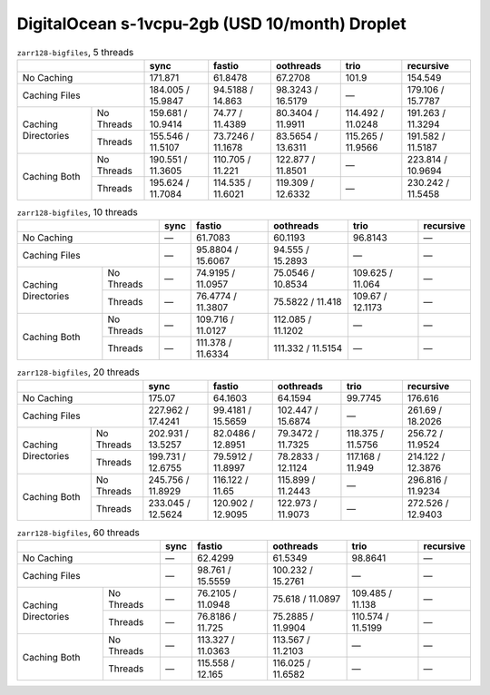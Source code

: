DigitalOcean s-1vcpu-2gb (USD 10/month) Droplet
===============================================

.. table:: ``zarr128-bigfiles``, 5 threads

    +----------------------------------+-------------------+-------------------+-------------------+-------------------+-------------------+
    |                                  | sync              | fastio            | oothreads         | trio              | recursive         |
    +==================================+===================+===================+===================+===================+===================+
    | No Caching                       | 171.871           | 61.8478           | 67.2708           |  101.9            | 154.549           |
    +----------------------------------+-------------------+-------------------+-------------------+-------------------+-------------------+
    | Caching Files                    | 184.005 / 15.9847 | 94.5188 / 14.863  | 98.3243 / 16.5179 | —                 | 179.106 / 15.7787 |
    +---------------------+------------+-------------------+-------------------+-------------------+-------------------+-------------------+
    | Caching Directories | No Threads | 159.681 / 10.9414 |  74.77 / 11.4389  | 80.3404 / 11.9911 | 114.492 / 11.0248 | 191.263 / 11.3294 |
    +                     +------------+-------------------+-------------------+-------------------+-------------------+-------------------+
    |                     | Threads    | 155.546 / 11.5107 | 73.7246 / 11.1678 | 83.5654 / 13.6311 | 115.265 / 11.9566 | 191.582 / 11.5187 |
    +---------------------+------------+-------------------+-------------------+-------------------+-------------------+-------------------+
    | Caching Both        | No Threads | 190.551 / 11.3605 | 110.705 / 11.221  | 122.877 / 11.8501 | —                 | 223.814 / 10.9694 |
    +                     +------------+-------------------+-------------------+-------------------+-------------------+-------------------+
    |                     | Threads    | 195.624 / 11.7084 | 114.535 / 11.6021 | 119.309 / 12.6332 | —                 | 230.242 / 11.5458 |
    +---------------------+------------+-------------------+-------------------+-------------------+-------------------+-------------------+

.. table:: ``zarr128-bigfiles``, 10 threads

    +----------------------------------+-------------------+-------------------+-------------------+-------------------+-------------------+
    |                                  | sync              | fastio            | oothreads         | trio              | recursive         |
    +==================================+===================+===================+===================+===================+===================+
    | No Caching                       | —                 | 61.7083           | 60.1193           | 96.8143           | —                 |
    +----------------------------------+-------------------+-------------------+-------------------+-------------------+-------------------+
    | Caching Files                    | —                 | 95.8804 / 15.6067 | 94.555 / 15.2893  | —                 | —                 |
    +---------------------+------------+-------------------+-------------------+-------------------+-------------------+-------------------+
    | Caching Directories | No Threads | —                 | 74.9195 / 11.0957 | 75.0546 / 10.8534 | 109.625 / 11.064  | —                 |
    +                     +------------+-------------------+-------------------+-------------------+-------------------+-------------------+
    |                     | Threads    | —                 | 76.4774 / 11.3807 | 75.5822 / 11.418  | 109.67 / 12.1173  | —                 |
    +---------------------+------------+-------------------+-------------------+-------------------+-------------------+-------------------+
    | Caching Both        | No Threads | —                 | 109.716 / 11.0127 | 112.085 / 11.1202 | —                 | —                 |
    +                     +------------+-------------------+-------------------+-------------------+-------------------+-------------------+
    |                     | Threads    | —                 | 111.378 / 11.6334 | 111.332 / 11.5154 | —                 | —                 |
    +---------------------+------------+-------------------+-------------------+-------------------+-------------------+-------------------+

.. table:: ``zarr128-bigfiles``, 20 threads

    +----------------------------------+-------------------+-------------------+-------------------+-------------------+-------------------+
    |                                  | sync              | fastio            | oothreads         | trio              | recursive         |
    +==================================+===================+===================+===================+===================+===================+
    | No Caching                       | 175.07            | 64.1603           | 64.1594           | 99.7745           | 176.616           |
    +----------------------------------+-------------------+-------------------+-------------------+-------------------+-------------------+
    | Caching Files                    | 227.962 / 17.4241 | 99.4181 / 15.5659 | 102.447 / 15.6874 | —                 | 261.69 / 18.2026  |
    +---------------------+------------+-------------------+-------------------+-------------------+-------------------+-------------------+
    | Caching Directories | No Threads | 202.931 / 13.5257 | 82.0486 / 12.8951 | 79.3472 / 11.7325 | 118.375 / 11.5756 | 256.72 / 11.9524  |
    +                     +------------+-------------------+-------------------+-------------------+-------------------+-------------------+
    |                     | Threads    | 199.731 / 12.6755 | 79.5912 / 11.8997 | 78.2833 / 12.1124 | 117.168 / 11.949  | 214.122 / 12.3876 |
    +---------------------+------------+-------------------+-------------------+-------------------+-------------------+-------------------+
    | Caching Both        | No Threads | 245.756 / 11.8929 | 116.122 /  11.65  | 115.899 / 11.2443 | —                 | 296.816 / 11.9234 |
    +                     +------------+-------------------+-------------------+-------------------+-------------------+-------------------+
    |                     | Threads    | 233.045 / 12.5624 | 120.902 / 12.9095 | 122.973 / 11.9073 | —                 | 272.526 / 12.9403 |
    +---------------------+------------+-------------------+-------------------+-------------------+-------------------+-------------------+

.. table:: ``zarr128-bigfiles``, 60 threads

    +----------------------------------+-------------------+-------------------+-------------------+-------------------+-------------------+
    |                                  | sync              | fastio            | oothreads         | trio              | recursive         |
    +==================================+===================+===================+===================+===================+===================+
    | No Caching                       | —                 | 62.4299           | 61.5349           | 98.8641           | —                 |
    +----------------------------------+-------------------+-------------------+-------------------+-------------------+-------------------+
    | Caching Files                    | —                 | 98.761 / 15.5559  | 100.232 / 15.2761 | —                 | —                 |
    +---------------------+------------+-------------------+-------------------+-------------------+-------------------+-------------------+
    | Caching Directories | No Threads | —                 | 76.2105 / 11.0948 | 75.618 / 11.0897  | 109.485 / 11.138  | —                 |
    +                     +------------+-------------------+-------------------+-------------------+-------------------+-------------------+
    |                     | Threads    | —                 | 76.8186 / 11.725  | 75.2885 / 11.9904 | 110.574 / 11.5199 | —                 |
    +---------------------+------------+-------------------+-------------------+-------------------+-------------------+-------------------+
    | Caching Both        | No Threads | —                 | 113.327 / 11.0363 | 113.567 / 11.2103 | —                 | —                 |
    +                     +------------+-------------------+-------------------+-------------------+-------------------+-------------------+
    |                     | Threads    | —                 | 115.558 / 12.165  | 116.025 / 11.6582 | —                 | —                 |
    +---------------------+------------+-------------------+-------------------+-------------------+-------------------+-------------------+

.. vim:set nowrap:
